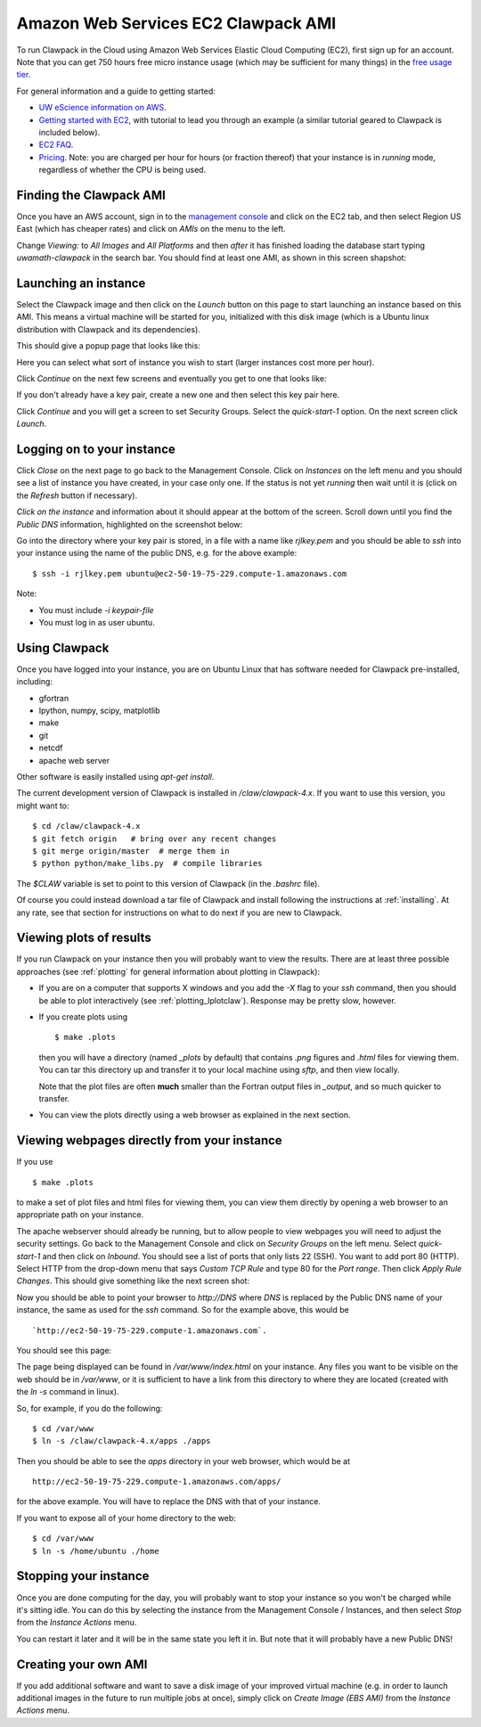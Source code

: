 
.. _aws:

Amazon Web Services EC2 Clawpack AMI
====================================

To run Clawpack in the Cloud using Amazon Web Services Elastic Cloud
Computing (EC2), first sign up for an account.  Note that 
you can get 750 hours free micro instance usage
(which may be sufficient for many things) in the
`free usage tier <http://aws.amazon.com/free/>`_.


For general information and a guide to getting started:

* `UW eScience information on AWS <http://escience.washington.edu/get-help-now/get-started-amazon-web-services>`_.

* `Getting started with EC2
  <http://docs.amazonwebservices.com/AWSEC2/latest/GettingStartedGuide/>`_,
  with tutorial to lead you through an example (a similar tutorial geared
  to Clawpack is included below).

* `EC2 FAQ <http://aws.amazon.com/ec2/faqs>`_.

* `Pricing <http://aws.amazon.com/ec2/#pricing>`_.  Note: you are charged
  per hour for hours (or fraction thereof) that your instance is in
  `running` mode, regardless of whether the CPU is being used.


Finding the Clawpack AMI
------------------------


Once you have an AWS account, sign in to the 
`management console <https://console.aws.amazon.com/ec2/>`_
and click on the
EC2 tab, and then select Region US East (which has cheaper rates) and click
on `AMIs` on the menu to the left.  

Change `Viewing:` to `All Images` and `All Platforms` and then *after* it
has finished loading the database start typing 
`uwamath-clawpack` in the search bar.  You
should find at least one AMI, as shown in this screen shapshot:

.. image:: images/aws1.png
   :width: 15cm
   
Launching an instance
---------------------

Select the Clawpack image and then
click on the `Launch` button on this page to start launching an instance 
based on this AMI.  This means a virtual machine will be started for you,
initialized with this disk image (which is a Ubuntu linux distribution with
Clawpack and its dependencies).

This should give a popup page that looks like this:

.. image:: images/aws2.png
   :width: 15cm

Here you can select what sort of instance you wish to start (larger
instances cost more per hour).

Click `Continue` on the next few screens and eventually you get to one that
looks like:

.. image:: images/aws3.png
   :width: 15cm

If you don't already have a key pair, create a new one and then
select this key pair here.

Click `Continue` and you will get a screen to set Security Groups.  Select
the `quick-start-1` option.  On the next screen click `Launch`.


Logging on to your instance
---------------------------

Click `Close` on the next page to
go back to the Management Console.  Click on `Instances` on the left menu
and you should see a list of instance you
have created, in your case only one.  If the status is not yet `running`
then wait until it is (click on the `Refresh` button if necessary).

*Click on the instance* and information about it should appear at the bottom
of the screen. Scroll down until you find the `Public DNS` information,
highlighted on the screenshot below:

.. image:: images/aws4.png
   :width: 15cm

Go into the directory where your key pair is stored, in a file with a name
like `rjlkey.pem` and you should be able to `ssh` into your instance using
the name of the public DNS, e.g. for the above example::

    $ ssh -i rjlkey.pem ubuntu@ec2-50-19-75-229.compute-1.amazonaws.com

Note:

* You must include `-i keypair-file`

* You must log in as user ubuntu.

Using Clawpack
--------------

Once you have logged into your instance, you are on Ubuntu Linux that has
software needed for Clawpack pre-installed, including:

* gfortran
* Ipython, numpy, scipy, matplotlib
* make
* git
* netcdf
* apache web server

Other software is easily installed using `apt-get install`.

The current development version of Clawpack is installed in
`/claw/clawpack-4.x`.  If you want to use this version, you might want to::

    $ cd /claw/clawpack-4.x
    $ git fetch origin   # bring over any recent changes
    $ git merge origin/master  # merge them in
    $ python python/make_libs.py  # compile libraries

The `$CLAW` variable is set to point to this version of Clawpack (in the
`.bashrc` file).

Of course you could instead download a tar file of Clawpack and install
following the instructions at :ref:`installing`.  At any rate, see that
section for instructions on what to do next if you are new to Clawpack.

Viewing plots of results
------------------------

If you run Clawpack on your instance then you will probably want to view the
results.  There are at least three possible approaches (see :ref:`plotting`
for general information about plotting in Clawpack):

* If you are on a computer that supports X windows and you
  add the `-X` flag to your `ssh` command, then you should be able to
  plot interactively (see :ref:`plotting_Iplotclaw`).  
  Response may be pretty slow, however.

* If you create plots using ::

    $ make .plots

  then you will have a directory (named `_plots` by default) that contains
  `.png`
  figures and `.html` files for viewing them.  You can tar this directory up
  and transfer it to your local machine using `sftp`, and then view locally.

  Note that the plot files are often **much** smaller than the Fortran
  output files in `_output`, and so much quicker to transfer.  

* You can view the plots directly using a web browser as explained in the
  next section.

Viewing webpages directly from your instance
--------------------------------------------

If you use ::

    $ make .plots

to make a set of plot files and html files for viewing them, you can view
them directly by opening a web browser to an appropriate path on your
instance.  

The apache webserver should already be running, but to allow people to view
webpages you will need to adjust the security settings.  Go back to the
Management Console and click on `Security Groups` on the left menu.  Select
`quick-start-1` and then click on `Inbound`.  You should see a list of ports
that only lists 22 (SSH).  You want to add port 80 (HTTP).  Select HTTP from
the drop-down menu that says `Custom TCP Rule` and type 80 for the `Port
range`.  Then click `Apply Rule Changes`.  This should give something like
the next screen shot:

.. image:: images/aws5.png
   :width: 15cm


Now you should be able to point your browser to `http://DNS` where `DNS` is
replaced by the Public DNS name of your instance, the same as used for the
`ssh` command.  So for the example above, this would be ::

    `http://ec2-50-19-75-229.compute-1.amazonaws.com`.  

You should see this page:

.. image:: images/aws6.png
   :width: 15cm

The page being displayed can be found in `/var/www/index.html` on your
instance.  Any files you want to be visible on the web should be in
`/var/www`, or it is sufficient to have a link from this directory to where
they are located (created with the `ln -s` command in linux). 

So, for example, if you do the following::

    $ cd /var/www
    $ ln -s /claw/clawpack-4.x/apps ./apps

Then you should be able to see the `apps` directory in your web browser,
which would be at ::

    http://ec2-50-19-75-229.compute-1.amazonaws.com/apps/

for the above example.  You will have to replace the DNS with that of your
instance.   

If you want to expose all of your home directory to the web::

    $ cd /var/www
    $ ln -s /home/ubuntu ./home


Stopping your instance
----------------------

Once you are done computing for the day, you will probably want to stop your
instance so you won't be charged while it's sitting idle.  You can do this
by selecting the instance from the Management Console / Instances, and then
select `Stop` from the `Instance Actions` menu.

You can restart it later and it will be in the same state you left it in.
But note that it will probably have a new Public DNS!

Creating your own AMI
---------------------

If you add additional software and want to save a disk image of your
improved virtual machine (e.g. in order to launch additional images in the
future to run multiple jobs at once), simply click on `Create Image (EBS
AMI)` from the `Instance Actions` menu.


